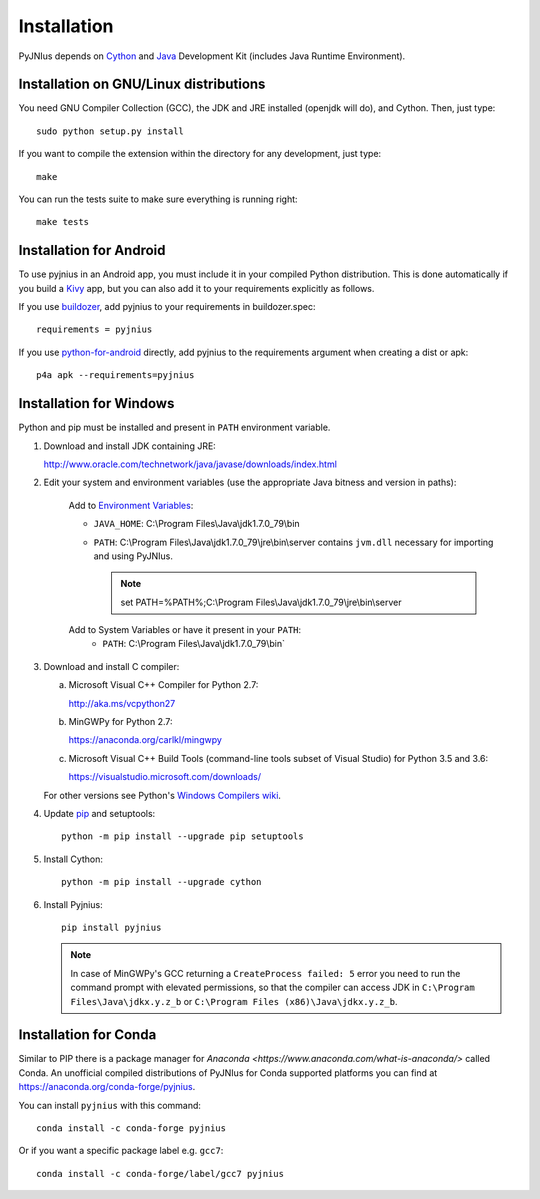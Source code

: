 .. _installation:

Installation
============

PyJNIus depends on `Cython <http://cython.org/>`_ and `Java
<http://www.oracle.com/javase>`_ Development Kit (includes Java Runtime
Environment).


Installation on GNU/Linux distributions
---------------------------------------

You need GNU Compiler Collection (GCC), the JDK and JRE installed (openjdk will
do), and Cython. Then, just type::

    sudo python setup.py install

If you want to compile the extension within the directory for any development,
just type::

    make

You can run the tests suite to make sure everything is running right::

    make tests


Installation for Android
------------------------

To use pyjnius in an Android app, you must include it in your compiled
Python distribution. This is done automatically if you build a `Kivy
<https://kivy.org/#home>`__ app, but you can also add it to your
requirements explicitly as follows.

If you use `buildozer
<https://buildozer.readthedocs.io/en/latest/>`__, add pyjnius to your
requirements in buildozer.spec::

  requirements = pyjnius

If you use `python-for-android
<http://python-for-android.readthedocs.io/en/latest/>`__ directly, add
pyjnius to the requirements argument when creating a dist or apk::

  p4a apk --requirements=pyjnius


Installation for Windows
------------------------

Python and pip must be installed and present in ``PATH`` environment variable.


1. Download and install JDK containing JRE:

   http://www.oracle.com/technetwork/java/javase/downloads/index.html

2. Edit your system and environment variables (use the appropriate Java bitness
   and version in paths):

    Add to `Environment Variables
    <https://en.wikipedia.org/wiki/Environment_variable>`_:

    * ``JAVA_HOME``: C:\\Program Files\\Java\\jdk1.7.0_79\\bin
    * ``PATH``: C:\\Program Files\\Java\\jdk1.7.0_79\\jre\\bin\\server
      contains ``jvm.dll`` necessary for importing and using PyJNIus.

      .. note::
         set PATH=%PATH%;C:\\Program Files\\Java\\jdk1.7.0_79\\jre\\bin\\server

    Add to System Variables or have it present in your ``PATH``:
        * ``PATH``: C:\\Program Files\\Java\\jdk1.7.0_79\\bin`

3. Download and install C compiler:

   a) Microsoft Visual C++ Compiler for Python 2.7:

      http://aka.ms/vcpython27

   b) MinGWPy for Python 2.7:

      https://anaconda.org/carlkl/mingwpy

   c) Microsoft Visual C++ Build Tools (command-line tools subset of Visual
      Studio) for Python 3.5 and 3.6:

      https://visualstudio.microsoft.com/downloads/

   For other versions see Python's `Windows Compilers wiki
   <https://wiki.python.org/moin/WindowsCompilers>`_.

4. Update `pip <https://pip.pypa.io/en/stable/installing>`_ and setuptools::

      python -m pip install --upgrade pip setuptools

5. Install Cython::

       python -m pip install --upgrade cython

6. Install Pyjnius::

       pip install pyjnius

   .. note::
       In case of MinGWPy's GCC returning a ``CreateProcess failed: 5`` error
       you need to run the command prompt with elevated permissions, so that
       the compiler can access JDK in ``C:\Program Files\Java\jdkx.y.z_b`` or
       ``C:\Program Files (x86)\Java\jdkx.y.z_b``.


Installation for Conda
----------------------

Similar to PIP there is a package manager for
`Anaconda <https://www.anaconda.com/what-is-anaconda/>` called Conda.
An unofficial compiled distributions of PyJNIus for Conda supported
platforms you can find at https://anaconda.org/conda-forge/pyjnius.

You can install ``pyjnius`` with this command::

    conda install -c conda-forge pyjnius

Or if you want a specific package label e.g. ``gcc7``::

    conda install -c conda-forge/label/gcc7 pyjnius
